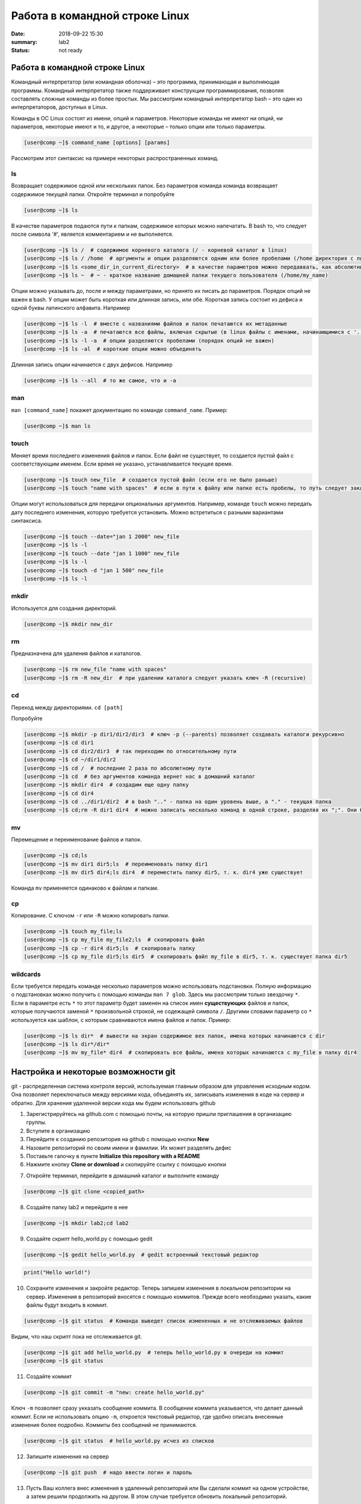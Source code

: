 Работа в командной строке Linux
#################################

:date: 2018-09-22 15:30
:summary: lab2
:status: not ready


.. default-role:: code

Работа в командной строке Linux
========

Kомандный интерпретатор (или командная оболочка) – это программа, принимающая и выполняющая программы. Командный интерпретатор также поддерживает конструкции программирования, позволяя составлять сложные команды из более простых.
Мы рассмотрим командный интерпретатор bash – это один из интерпретаторов, доступных в Linux.

Команды в ОС Linux состоят из имени, опций и параметров. Некоторые команды не имеют ни опций, ни параметров, некоторые имеют и то, и другое, а некоторые – только опции или только параметры. 

.. code-block:: bash

	[user@comp ~]$ command_name [options] [params]
	
Рассмотрим этот синтаксис на примере некоторых распространенных команд.
	
ls
----

Возвращает содержимое одной или нескольких папок. Без параметров команда команда возвращает содержимое текущей папки. Откройте терминал и попробуйте

.. code-block:: bash

	[user@comp ~]$ ls
	
В качестве параметров подаются пути к папкам, содержимое которых можно напечатать. В bash то, что следует после символа '#', является комментарием и не выполняется.

.. code-block:: bash

	[user@comp ~]$ ls /  # содержимое корневого каталога (/ - корневой каталог в linux)
	[user@comp ~]$ ls / /home  # аргументы и опции разделяются одним или более пробелами (/home директория с личными папками пользователей)
	[user@comp ~]$ ls <some_dir_in_current_directory>  # в качестве параметров можно передаввать, как абсолютные (начинаются с / или ~) пути, так и относительные (пути из текущей директории)
	[user@comp ~]$ ls ~  # ~ - краткое название домашней папки текущего пользователя (/home/my_name)
	
Опции можно указывать до, после и между параметрами, но принято их писать до параметров. Порядок опций не важен в bash. У опции может быть короткая или длинная запись, или обе. Короткая запись состоит из дефиса и одной буквы латинского алфавита. Например

.. code-block:: bash

	[user@comp ~]$ ls -l  # вместе с названиями файлов и папок печатаются их метаданные
	[user@comp ~]$ ls -a  # печатаются все файлы, включая скрытые (в linux файлы с именами, начинающимися с '.', являются скрытыми)
	[user@comp ~]$ ls -l -a  # опции разделяются пробелами (порядок опций не важен)
	[user@comp ~]$ ls -al  # короткие опции можно объединять
	
Длинная запись опции начинается с двух дефисов. Например


.. code-block:: bash

	[user@comp ~]$ ls --all  # то же самое, что и -a
	
man
----

``man [command_name]`` покажет документацию по команде ``command_name``. Пример:

.. code-block:: bash

	[user@comp ~]$ man ls
	
touch
------
  
Меняет время последнего изменения файлов и папок. Если файл не существует, то создается пустой файл с соответствующим именем. Если время не указано, устанавливается текущее время.

.. code-block:: bash

	[user@comp ~]$ touch new_file  # создается пустой файл (если его не было раньше)
	[user@comp ~]$ touch "name with spaces"  # если в пути к файлу или папке есть пробелы, то путь следует заключать в кавычки"
	
Опции могут использоваться для передачи опциональных аргументов. Например, команде ``touch`` можно передать дату последнего изменения, которую требуется установить. Можно встретиться с разными вариантами синтаксиса. 


.. code-block:: bash

	[user@comp ~]$ touch --date="jan 1 2000" new_file  
	[user@comp ~]$ ls -l
	[user@comp ~]$ touch --date "jan 1 1000" new_file 
	[user@comp ~]$ ls -l
	[user@comp ~]$ touch -d "jan 1 500" new_file
	[user@comp ~]$ ls -l
	
mkdir
-----

Используется для создания директорий.

.. code-block:: bash

	[user@comp ~]$ mkdir new_dir
	
rm
----

Предназначена для удаления файлов и каталогов.

.. code-block:: bash

	[user@comp ~]$ rm new_file "name with spaces"
	[user@comp ~]$ rm -R new_dir  # при удалении каталога следует указать ключ -R (recursive)
	
cd
----

Переход между директориями. ``cd [path]``

Попробуйте

.. code-block:: bash

	[user@comp ~]$ mkdir -p dir1/dir2/dir3  # ключ -p (--parents) позволяет создавать каталоги рекурсивно
	[user@comp ~]$ cd dir1
	[user@comp ~]$ cd dir2/dir3  # так переходим по относительному пути
	[user@comp ~]$ cd ~/dir1/dir2  
	[user@comp ~]$ cd /  # последние 2 раза по абсолютному пути
	[user@comp ~]$ cd  # без аргументов команда вернет нас в домашний каталог
	[user@comp ~]$ mkdir dir4  # создадим еще одну папку
	[user@comp ~]$ cd dir4
	[user@comp ~]$ cd ../dir1/dir2  # в bash ".." - папка на один уровень выше, а "." - текущая папка
	[user@comp ~]$ cd;rm -R dir1 dir4  # можно записать несколько команд в одной строке, разделяя их ";". Они будут выполнены последовательно
	
mv
----

Перемещение и переименование файлов и папок.

.. code-block:: bash

	[user@comp ~]$ cd;ls
	[user@comp ~]$ mv dir1 dir5;ls  # переименовать папку dir1
	[user@comp ~]$ mv dir5 dir4;ls dir4  # переместить папку dir5, т. к. dir4 уже существует

Команда ``mv`` применяется одинаково к файлам и папкам.

cp
----

Копирование. С ключом ``-r`` или ``-R`` можно копировать папки.

.. code-block:: bash

	[user@comp ~]$ touch my_file;ls
	[user@comp ~]$ cp my_file my_file2;ls  # скопировать файл
	[user@comp ~]$ cp -r dir4 dir5;ls  # скопировать папку
	[user@comp ~]$ cp my_file dir5;ls dir5  # скопировать файл my_file в dir5, т. к. существует папка dir5
	
wildcards
----

Если требуется передать команде несколько параметров можно использовать подстановки. Полную информацию о подстановках можно получить с помощью команды ``man 7 glob``. Здесь мы рассмотрим только звездочку ``*``. Если в параметре есть ``*`` то этот параметр будет заменен на список имен **существующих** файлов и папок, которые получаются заменой ``*`` произвольной строкой, не содежащей символа ``/``. Другими словами параметр со ``*`` используется как шаблон, с которым сравниваются имена файлов и папок. Пример:

.. code-block:: bash

	[user@comp ~]$ ls dir*  # вывести на экран содержимое вех папок, имена которых начинаются с dir
	[user@comp ~]$ ls dir*/dir*  
	[user@comp ~]$ mv my_file* dir4  # скопировать все файлы, имена которых начинаются с my_file в папку dir4

	
Настройка и некоторые возможности git
========

git - распределенная система контроля версий, используемая главным образом для управления исходным кодом. Она позволяет переключаться между версиями кода, объединять их, записывать изменения в коде на сервер и обратно. Для хранения удаленной версии кода мы будем использовать github  

1. Зарегистрируйтесь на github.com с помощью почты, на которую пришли приглашения в организацию группы.
2. Вступите в организацию
3. Перейдите к созданию репозитория на github с помощью кнопки **New**
4. Назовите репозиторий по своим имени и фамилии. Их может разделять дефис
5. Поставьте галочку в пункте **Initialize this repository with a README**
6. Нажмите кнопку **Clone or download** и скопируйте ссылку с помощью кнопки

.. image:: {filename}/images/clone_repo.jpeg

7. Откройте терминал, перейдите в домашний каталог и выполните команду

.. code-block:: bash

	[user@comp ~]$ git clone <copied_path>  
	
8. Создайте папку lab2 и перейдите в нее

.. code-block:: bash

	[user@comp ~]$ mkdir lab2;cd lab2
	
9. Создайте скрипт hello_world.py с помощью gedit

.. code-block:: bash

	[user@comp ~]$ gedit hello_world.py  # gedit встроенный текстовый редактор
	
.. code-block:: python

	print("Hello world!")
	
10. Сохраните изменения и закройте редактор. Теперь запишем изменения в локальном репозитории на сервер. Изменения в репозиторий вносятся с помощью коммитов. Прежде всего необходимо указать, какие файлы будут входить в коммит. 

.. code-block:: bash

	[user@comp ~]$ git status  # Команда выведет список измененных и не отслеживаемых файлов
	
Видим, что наш скрипт пока не отслеживается git.


.. code-block:: bash

	[user@comp ~]$ git add hello_world.py  # теперь hello_world.py в очереди на коммит
	[user@comp ~]$ git status
	
11. Создайте коммит

.. code-block:: bash

	[user@comp ~]$ git commit -m "new: create hello_world.py"
	
Ключ ``-m`` позволяет сразу укказать сообщение коммита. В сообщении коммита указывается, что делает данный коммит. Если не использовать опцию ``-m``, откроется текстовый редактор, где удобно описать внесенные изменения более подробно. Коммиты без сообщений не принимаются.

.. code-block:: bash

	[user@comp ~]$ git status  # hello_world.py исчез из списков 

12. Запишите изменения на сервер

.. code-block:: bash

	[user@comp ~]$ git push  # надо ввести логин и пароль
	
13. Пусть Ваш коллега внес изменения в удаленный репозиторий или Вы сделали коммит на одном устройстве, а затем решили продолжить на другом. В этом случае требуется обновить локальный репозиторий. 


.. code-block:: bash

	[user@comp ~]$ git pull
	
Основы git хорошо изложены `здесь <https://git-scm.com/book/ru/v1>`_.
Про установку git в разных ОС `тут <https://git-scm.com/book/ru/v1/%D0%92%D0%B2%D0%B5%D0%B4%D0%B5%D0%BD%D0%B8%D0%B5-%D0%A3%D1%81%D1%82%D0%B0%D0%BD%D0%BE%D0%B2%D0%BA%D0%B0-Git>`_.

jupyter
========

Интерактивное окружение, позволяющее создавать "ноутбуки". "Ноутбуки" могут содержать разнородные элементы, такие как исполняемый код, текст, изображения. Засчет этих возможностей их удобно использовать для анализа и визуализации данных, различных исследовательских, а также образовательных целей.


.. code-block:: bash

	[user@comp ~]$ cd ~/<repo_name>  # перейдите в ваш репозиторий
	[user@comp ~]$ jupyter notebook
	
Кликните на папку lab2, а затем на кнопку **New** и выберете *Python 3*. Переименуйте ноутбук в test2.
